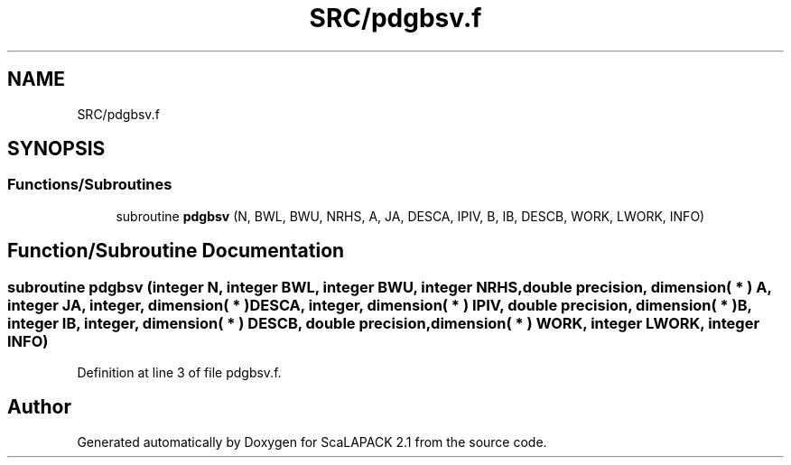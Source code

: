 .TH "SRC/pdgbsv.f" 3 "Sat Nov 16 2019" "Version 2.1" "ScaLAPACK 2.1" \" -*- nroff -*-
.ad l
.nh
.SH NAME
SRC/pdgbsv.f
.SH SYNOPSIS
.br
.PP
.SS "Functions/Subroutines"

.in +1c
.ti -1c
.RI "subroutine \fBpdgbsv\fP (N, BWL, BWU, NRHS, A, JA, DESCA, IPIV, B, IB, DESCB, WORK, LWORK, INFO)"
.br
.in -1c
.SH "Function/Subroutine Documentation"
.PP 
.SS "subroutine pdgbsv (integer N, integer BWL, integer BWU, integer NRHS, double precision, dimension( * ) A, integer JA, integer, dimension( * ) DESCA, integer, dimension( * ) IPIV, double precision, dimension( * ) B, integer IB, integer, dimension( * ) DESCB, double precision, dimension( * ) WORK, integer LWORK, integer INFO)"

.PP
Definition at line 3 of file pdgbsv\&.f\&.
.SH "Author"
.PP 
Generated automatically by Doxygen for ScaLAPACK 2\&.1 from the source code\&.
